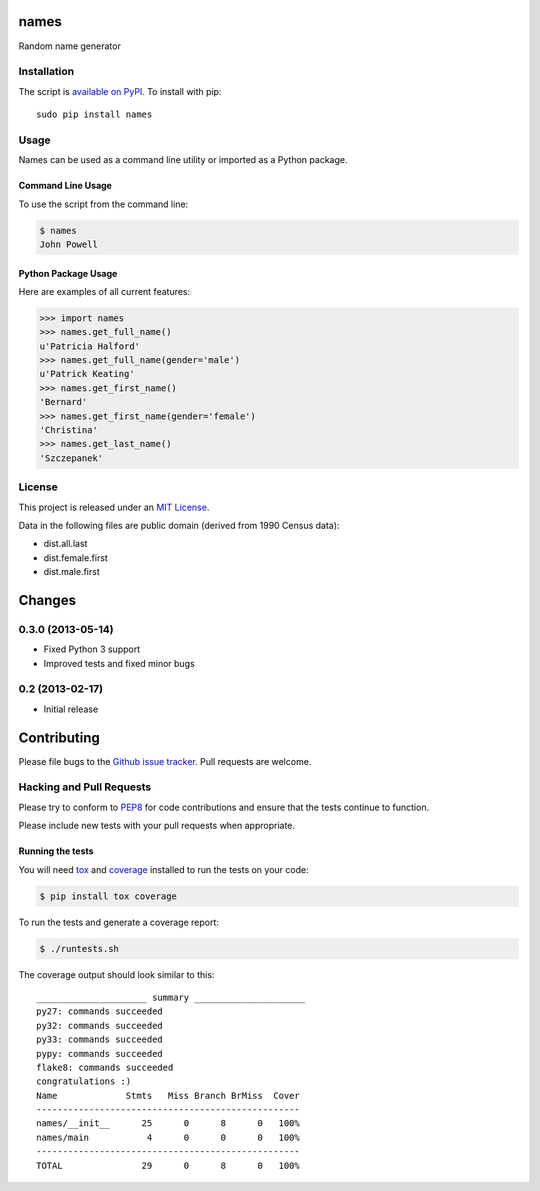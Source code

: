 names
=====

.. image:: https://secure.travis-ci.org/treyhunner/names.png?branch=master
   :target: http://travis-ci.org/treyhunner/names
.. image:: https://coveralls.io/repos/treyhunner/names/badge.png?branch=master
   :target: https://coveralls.io/r/treyhunner/names

Random name generator


Installation
------------

The script is `available on PyPI`_.  To install with pip::

    sudo pip install names


Usage
-----

Names can be used as a command line utility or imported as a Python package.

Command Line Usage
~~~~~~~~~~~~~~~~~~
To use the script from the command line:

.. code-block:: bash

    $ names
    John Powell

Python Package Usage
~~~~~~~~~~~~~~~~~~~~
Here are examples of all current features:

.. code-block:: pycon

    >>> import names
    >>> names.get_full_name()
    u'Patricia Halford'
    >>> names.get_full_name(gender='male')
    u'Patrick Keating'
    >>> names.get_first_name()
    'Bernard'
    >>> names.get_first_name(gender='female')
    'Christina'
    >>> names.get_last_name()
    'Szczepanek'


License
-------

This project is released under an `MIT License`_.

Data in the following files are public domain (derived from 1990 Census data):

- dist.all.last
- dist.female.first
- dist.male.first

.. _mit license: http://th.mit-license.org/2013
.. _available on PyPI: http://pypi.python.org/pypi/names/


Changes
=======

0.3.0 (2013-05-14)
------------------

- Fixed Python 3 support
- Improved tests and fixed minor bugs


0.2 (2013-02-17)
----------------

- Initial release


Contributing
============

Please file bugs to the `Github issue tracker`_.  Pull requests are welcome.

.. _Github issue tracker: https://github.com/treyhunner/names/issues


Hacking and Pull Requests
-------------------------

Please try to conform to `PEP8`_ for code contributions and ensure that the
tests continue to function.

Please include new tests with your pull requests when appropriate.

Running the tests
~~~~~~~~~~~~~~~~~

You will need `tox`_ and `coverage`_ installed to run the tests on your code:

.. code-block:: bash

    $ pip install tox coverage

To run the tests and generate a coverage report:

.. code-block:: bash

    $ ./runtests.sh

The coverage output should look similar to this::

    _____________________ summary _____________________
    py27: commands succeeded
    py32: commands succeeded
    py33: commands succeeded
    pypy: commands succeeded
    flake8: commands succeeded
    congratulations :)
    Name             Stmts   Miss Branch BrMiss  Cover
    --------------------------------------------------
    names/__init__      25      0      8      0   100%
    names/main           4      0      0      0   100%
    --------------------------------------------------
    TOTAL               29      0      8      0   100%

.. _pep8: http://www.python.org/dev/peps/pep-0008/
.. _tox: http://testrun.org/tox/latest/
.. _coverage: https://pypi.python.org/pypi/coverage/


